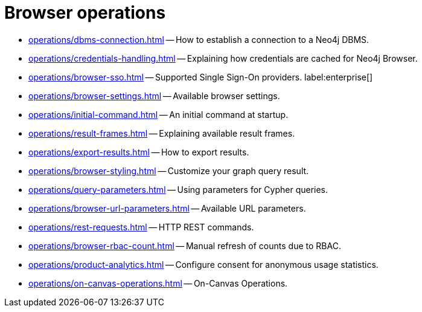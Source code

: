 :description: This section describes how to administer and use Neo4j Browser.


[[operations]]
= Browser operations

* xref:operations/dbms-connection.adoc[] -- How to establish a connection to a Neo4j DBMS.
* xref:operations/credentials-handling.adoc[] -- Explaining how credentials are cached for Neo4j Browser.
* xref:operations/browser-sso.adoc[] -- Supported Single Sign-On providers. label:enterprise[]
* xref:operations/browser-settings.adoc[] -- Available browser settings.
* xref:operations/initial-command.adoc[] -- An initial command at startup.
* xref:operations/result-frames.adoc[] -- Explaining available result frames.
* xref:operations/export-results.adoc[] -- How to export results.
* xref:operations/browser-styling.adoc[] -- Customize your graph query result.
* xref:operations/query-parameters.adoc[] -- Using parameters for Cypher queries.
* xref:operations/browser-url-parameters.adoc[] -- Available URL parameters.
* xref:operations/rest-requests.adoc[] -- HTTP REST commands.
* xref:operations/browser-rbac-count.adoc[] -- Manual refresh of counts due to RBAC.
* xref:operations/product-analytics.adoc[] -- Configure consent for anonymous usage statistics.
* xref:operations/on-canvas-operations.adoc[] -- On-Canvas Operations.
